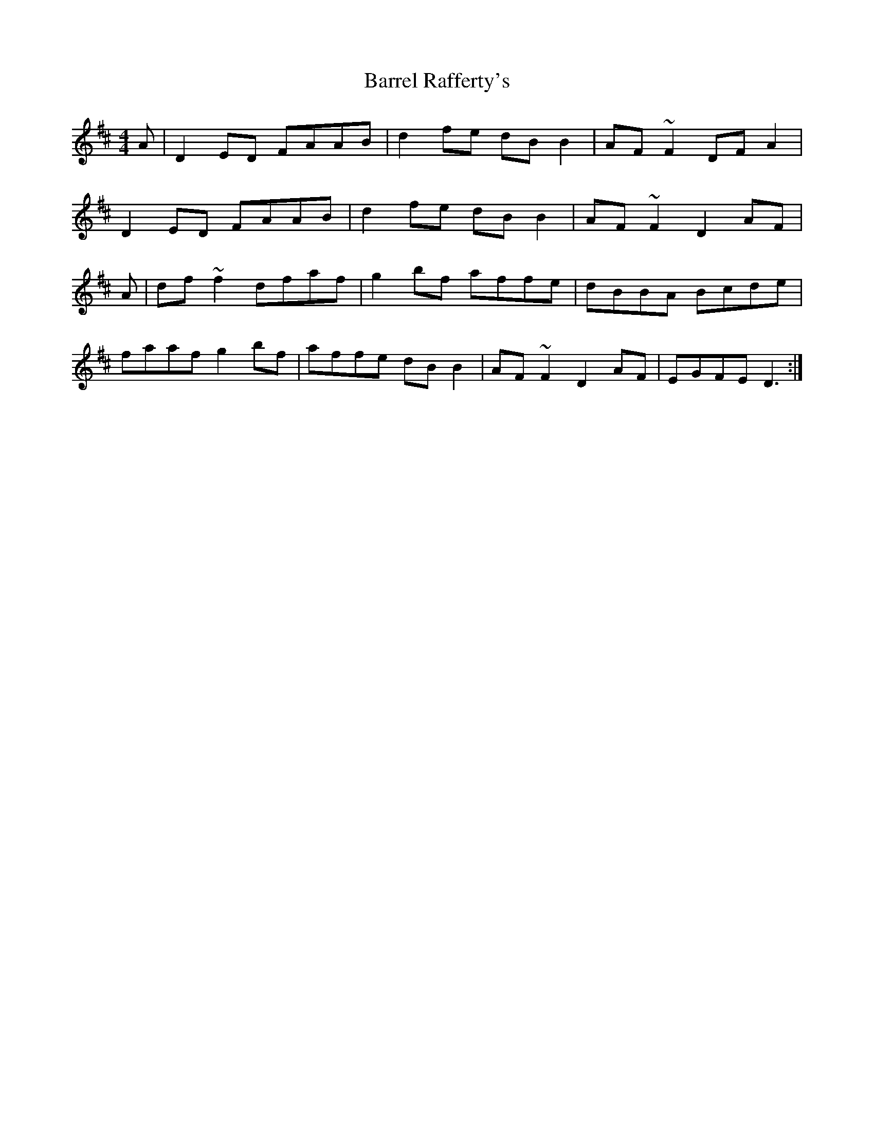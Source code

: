 X: 2934
T: Barrel Rafferty's
R: reel
M: 4/4
K: Dmajor
A|D2 ED FAAB|d2 fe dB B2|AF ~F2 DF A2|
D2 ED FAAB|d2 fe dB B2|AF ~F2 D2 AF|
A|df~f2 dfaf|g2bf affe|dBBA Bcde|
faaf g2bf|affe dB B2|AF~F2 D2 AF|EGFE D3:|

